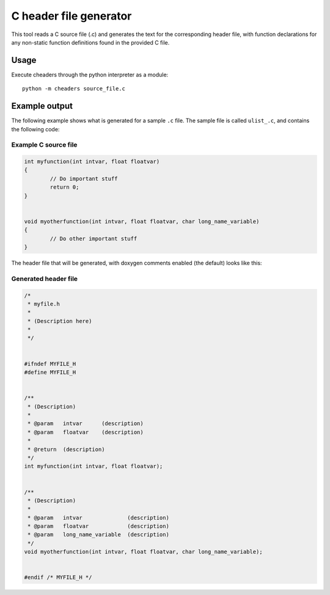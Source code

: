 C header file generator
#######################

This tool reads a C source file (.c) and generates the text for the corresponding
header file, with function declarations for any non-static function definitions
found in the provided C file.


Usage
=====

Execute cheaders through the python interpreter as a module:

::

    python -m cheaders source_file.c


Example output
==============

The following example shows what is generated for a sample ``.c`` file. The
sample file is called ``ulist_.c``, and contains the following code:


Example C source file
---------------------

.. code:: c

	int myfunction(int intvar, float floatvar)
	{
		// Do important stuff
		return 0;
	}


	void myotherfunction(int intvar, float floatvar, char long_name_variable)
	{
		// Do other important stuff
	}


The header file that will be generated, with doxygen comments enabled (the
default) looks like this:


Generated header file
---------------------

.. code:: c

	/*
	 * myfile.h
	 *
	 * (Description here)
	 *
	 */


	#ifndef MYFILE_H
	#define MYFILE_H


	/**
	 * (Description)
	 *
	 * @param   intvar      (description)
	 * @param   floatvar    (description)
	 *
	 * @return  (description)
	 */
	int myfunction(int intvar, float floatvar);


	/**
	 * (Description)
	 *
	 * @param   intvar              (description)
	 * @param   floatvar            (description)
	 * @param   long_name_variable  (description)
	 */
	void myotherfunction(int intvar, float floatvar, char long_name_variable);


	#endif /* MYFILE_H */

